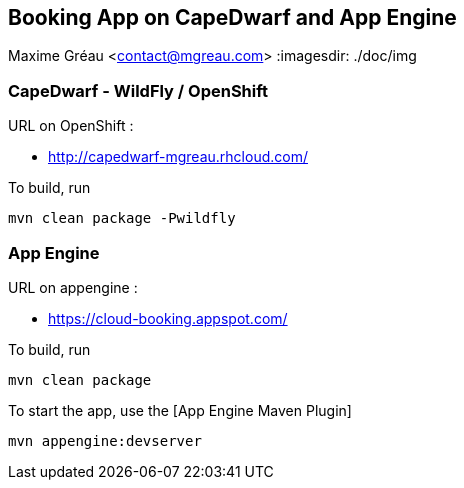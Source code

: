 == Booking App on CapeDwarf and App Engine
Maxime Gréau <contact@mgreau.com>
:imagesdir: ./doc/img


=== CapeDwarf - WildFly / OpenShift

URL on OpenShift : 

* http://capedwarf-mgreau.rhcloud.com/

To build, run

    mvn clean package -Pwildfly

=== App Engine

URL on appengine : 

* https://cloud-booking.appspot.com/

To build, run

    mvn clean package

To start the app, use the [App Engine Maven Plugin]

    mvn appengine:devserver



